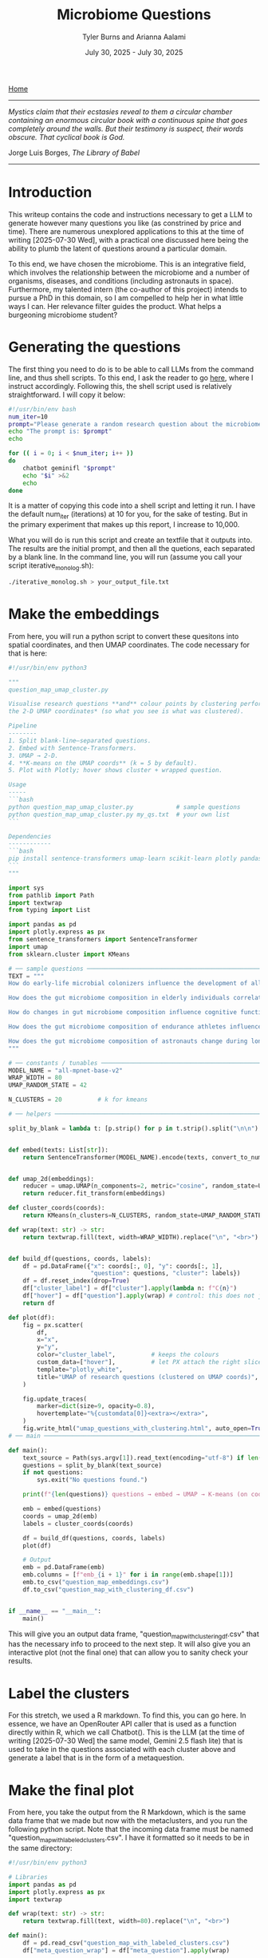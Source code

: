 #+Title: Microbiome Questions
#+Author: Tyler Burns and Arianna Aalami
#+Date: July 30, 2025 - July 30, 2025

[[./index.org][Home]]

-----

/Mystics claim that their ecstasies reveal to them a circular chamber containing an enormous circular book with a continuous spine that goes completely around the walls. But their testimony is suspect, their words obscure. That cyclical book is God./

Jorge Luis Borges, /The Library of Babel/

-----

* Introduction
This writeup contains the code and instructions necessary to get a LLM to generate however many questions you like (as constrined by price and time). There are numerous unexplored applications to this at the time of writing [2025-07-30 Wed], with a practical one discussed here being the ability to plumb the latent of questions around a particular domain.

To this end, we have chosen the microbiome. This is an integrative field, which involves the relationship between the microbiome and a number of organisms, diseases, and conditions (including astronauts in space). Furthermore, my talented intern (the co-author of this project) intends to pursue a PhD in this domain, so I am compelled to help her in what little ways I can. Her relevance filter guides the product. What helps a burgeoning microbiome student?

* Generating the questions
The first thing you need to do is to be able to call LLMs from the command line, and thus shell scripts. To this end, I ask the reader to go [[./command_line_writeup.html][here]], where I instruct accordingly. Following this, the shell script used is relatively straightforward. I will copy it below:

#+begin_src sh
#!/usr/bin/env bash
num_iter=10
prompt="Please generate a random research question about the microbiome. Output only the question. No extra stuff."
echo "The prompt is: $prompt"
echo

for (( i = 0; i < $num_iter; i++ ))
do
    chatbot geminifl "$prompt"
    echo "$i" >&2
    echo
done
#+end_src

It is a matter of copying this code into a shell script and letting it run. I have the default num_iter (iterations) at 10 for you, for the sake of testing. But in the primary experiment that makes up this report, I increase to 10,000.

What you will do is run this script and create an textfile that it outputs into. The results are the initial prompt, and then all the quetions, each separated by a blank line. In the command line, you will run (assume you call your script iterative_monolog.sh):

#+begin_src sh
./iterative_monolog.sh > your_output_file.txt
#+end_src

* Make the embeddings
From here, you will run a python script to convert these quesitons into spatial coordinates, and then UMAP coordinates. The code necessary for that is here:

#+begin_src python
#!/usr/bin/env python3

"""
question_map_umap_cluster.py

Visualise research questions **and** colour points by clustering performed *on
the 2‑D UMAP coordinates* (so what you see is what was clustered).

Pipeline
--------
1. Split blank‑line–separated questions.
2. Embed with Sentence‑Transformers.
3. UMAP → 2‑D.
4. **K‑means on the UMAP coords** (k = 5 by default).
5. Plot with Plotly; hover shows cluster + wrapped question.

Usage
-----
```bash
python question_map_umap_cluster.py            # sample questions
python question_map_umap_cluster.py my_qs.txt  # your own list
```

Dependencies
------------
```bash
pip install sentence-transformers umap-learn scikit-learn plotly pandas
```
"""

import sys
from pathlib import Path
import textwrap
from typing import List

import pandas as pd
import plotly.express as px
from sentence_transformers import SentenceTransformer
import umap
from sklearn.cluster import KMeans

# ── sample questions ────────────────────────────────────────────────────
TEXT = """
How do early-life microbial colonizers influence the development of allergen sensitization in infants?

How does the gut microbiome composition in elderly individuals correlate with their susceptibility to seasonal influenza infections?

How do changes in gut microbiome composition influence cognitive function and mood regulation in aging adults?

How does the gut microbiome composition of endurance athletes influence their response to carbohydrate loading protocols?

How does the gut microbiome composition of astronauts change during long-duration space missions and what are the potential implications for their immune function and nutrient absorption upon return to Earth?
"""

# ── constants / tunables ───────────────────────────────────────────────
MODEL_NAME = "all-mpnet-base-v2"
WRAP_WIDTH = 80
UMAP_RANDOM_STATE = 42

N_CLUSTERS = 20          # k for kmeans

# ── helpers ─────────────────────────────────────────────────────────────

split_by_blank = lambda t: [p.strip() for p in t.strip().split("\n\n") if p.strip()]


def embed(texts: List[str]):
    return SentenceTransformer(MODEL_NAME).encode(texts, convert_to_numpy=True, normalize_embeddings=True)


def umap_2d(embeddings):
    reducer = umap.UMAP(n_components=2, metric="cosine", random_state=UMAP_RANDOM_STATE)
    return reducer.fit_transform(embeddings)

def cluster_coords(coords):
    return KMeans(n_clusters=N_CLUSTERS, random_state=UMAP_RANDOM_STATE, n_init="auto").fit_predict(coords)

def wrap(text: str) -> str:
    return textwrap.fill(text, width=WRAP_WIDTH).replace("\n", "<br>")


def build_df(questions, coords, labels):
    df = pd.DataFrame({"x": coords[:, 0], "y": coords[:, 1],
                       "question": questions, "cluster": labels})
    df = df.reset_index(drop=True)
    df["cluster_label"] = df["cluster"].apply(lambda n: f"C{n}")
    df["hover"] = df["question"].apply(wrap) # control: this does not jumble shit
    return df

def plot(df):
    fig = px.scatter(
        df,
        x="x",
        y="y",
        color="cluster_label",          # keeps the colours
        custom_data=["hover"],          # let PX attach the right slice to each trace
        template="plotly_white",
        title="UMAP of research questions (clustered on UMAP coords)",
    )

    fig.update_traces(
        marker=dict(size=9, opacity=0.8),
        hovertemplate="%{customdata[0]}<extra></extra>",
    )
    fig.write_html("umap_questions_with_clustering.html", auto_open=True)
# ── main ────────────────────────────────────────────────────────────────

def main():
    text_source = Path(sys.argv[1]).read_text(encoding="utf-8") if len(sys.argv) > 1 else TEXT
    questions = split_by_blank(text_source)
    if not questions:
        sys.exit("No questions found.")

    print(f"{len(questions)} questions → embed → UMAP → K‑means (on coords) → plot …")

    emb = embed(questions)
    coords = umap_2d(emb)
    labels = cluster_coords(coords)

    df = build_df(questions, coords, labels)
    plot(df)

    # Output
    emb = pd.DataFrame(emb)
    emb.columns = [f"emb_{i + 1}" for i in range(emb.shape[1])]
    emb.to_csv("question_map_embeddings.csv")
    df.to_csv("question_map_with_clustering_df.csv")


if __name__ == "__main__":
    main()
#+end_src

This will give you an output data frame, "question_map_with_clustering_df.csv" that has the necessary info to proceed to the next step. It will also give you an interactive plot (not the final one) that can allow you to sanity check your results.
* Label the clusters
For this stretch, we used a R markdown. To find this, you can go here. In essence, we have an OpenRouter API caller that is used as a function directly within R, which we call Chatbot(). This is the LLM (at the time of writing [2025-07-30 Wed] the same model, Gemini 2.5 flash lite) that is used to take in the questions associated with each cluster above and generate a label that is in the form of a metaquestion.
* Make the final plot
From here, you take the output from the R Markdown, which is the same data frame that we made but now with the metaclusters, and you run the following python script. Note that the incoming data frame must be named "question_map_with_labeled_clusters.csv". I have it formatted so it needs to  be in the same directory:

#+begin_src python
#!/usr/bin/env python3

# Libraries
import pandas as pd
import plotly.express as px
import textwrap

def wrap(text: str) -> str:
    return textwrap.fill(text, width=80).replace("\n", "<br>")

def main():
    df = pd.read_csv("question_map_with_labeled_clusters.csv")
    df["meta_question_wrap"] = df["meta_question"].apply(wrap)

    fig = px.scatter(df,
                     x = "x",
                     y = "y",
                     color = "cluster_label",
                     hover_data = {"x": False, "y": False, "hover": True, "cluster_label": True, "meta_question_wrap": True})

    fig.update_layout(legend=dict(
        yanchor="top",
        y=0.99,
        xanchor="left",
        x=0.01,
    ))

    fig.update_traces(
        hoverlabel = dict(font_size=20),
    )

    fig.write_html("umap_questions_with_mq.html", auto_open=True)

if __name__ == "__main__":
    main()
#+end_src

The final output that you will open/use is ="umap_questions_with_mq.html."= This will contain a clustered UMAP of the questions. Hover text will include both the question the cursor is on, and the cluster label, which is the metaquestion that we generated earlier.

Play around with this. After you replicate my work, try different domains. Try different models. So far as I am aware, this is largely uncharted territory.
